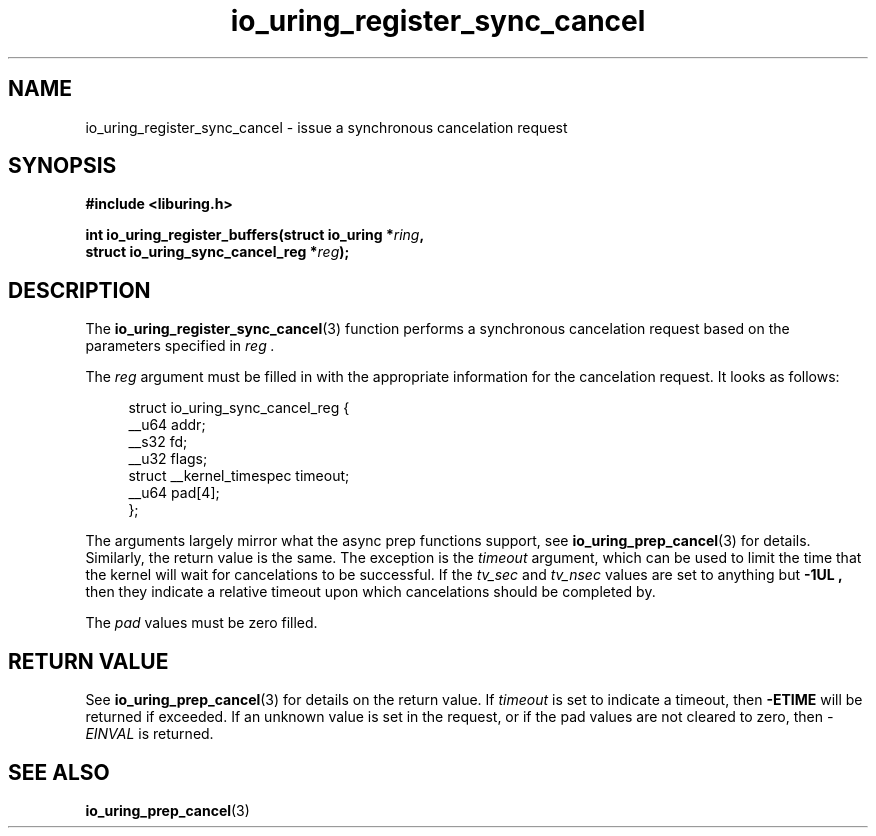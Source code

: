 .\" Copyright (C) 2022 Jens Axboe <axboe@kernel.dk>
.\"
.\" SPDX-License-Identifier: LGPL-2.0-or-later
.\"
.TH io_uring_register_sync_cancel 3 "September 21, 2022" "liburing-2.3" "liburing Manual"
.SH NAME
io_uring_register_sync_cancel \- issue a synchronous cancelation request
.SH SYNOPSIS
.nf
.B #include <liburing.h>
.PP
.BI "int io_uring_register_buffers(struct io_uring *" ring ",
.BI "                              struct io_uring_sync_cancel_reg *" reg ");
.PP
.SH DESCRIPTION
.PP
The
.BR io_uring_register_sync_cancel (3)
function performs a synchronous cancelation request based on the parameters
specified in
.I reg .

The
.I reg
argument must be filled in with the appropriate information for the
cancelation request. It looks as follows:
.PP
.in +4n
.EX
struct io_uring_sync_cancel_reg {
    __u64 addr;
    __s32 fd;
    __u32 flags;
    struct __kernel_timespec timeout;
    __u64 pad[4];
};
.EE
.in
.PP

The arguments largely mirror what the async prep functions support, see
.BR io_uring_prep_cancel (3)
for details. Similarly, the return value is the same. The exception is the
.I timeout
argument, which can be used to limit the time that the kernel will wait for
cancelations to be successful. If the
.I tv_sec
and
.I tv_nsec
values are set to anything but
.B -1UL ,
then they indicate a relative timeout upon which cancelations should be
completed by.

The
.I pad
values must be zero filled.

.SH RETURN VALUE
See
.BR io_uring_prep_cancel (3)
for details on the return value. If
.I timeout
is set to indicate a timeout, then
.B -ETIME
will be returned if exceeded. If an unknown value is set in the request,
or if the pad values are not cleared to zero, then
.I -EINVAL
is returned.
.SH SEE ALSO
.BR io_uring_prep_cancel (3)
